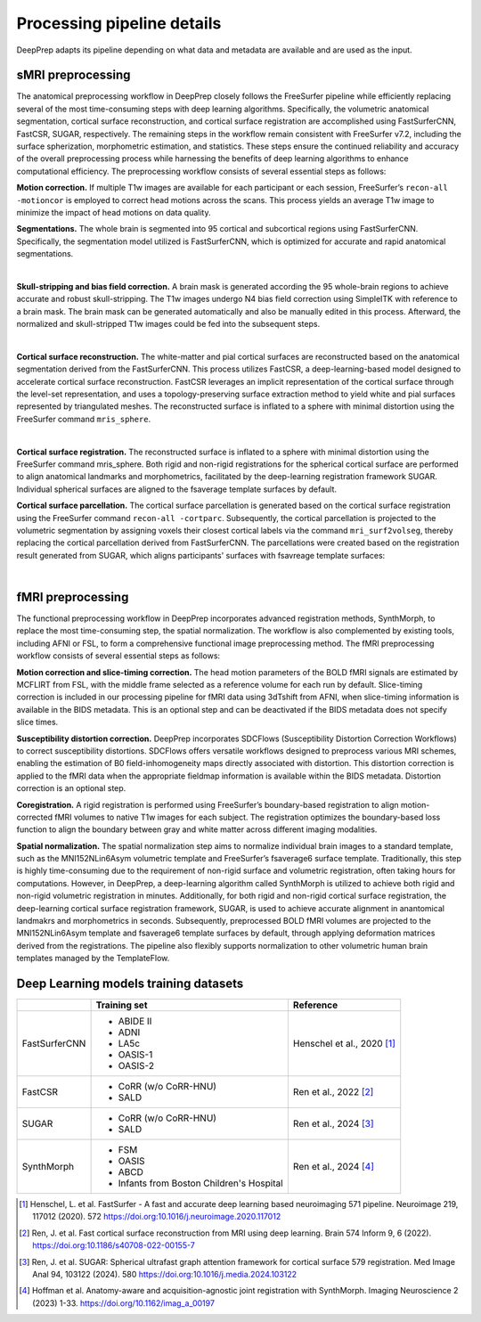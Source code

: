 ---------------------------
Processing pipeline details
---------------------------


DeepPrep adapts its pipeline depending on what data and metadata are available and are used as the input.


===============================
sMRI preprocessing
===============================

The anatomical preprocessing workflow in DeepPrep closely follows the FreeSurfer pipeline while efficiently replacing several of the most time-consuming steps with deep learning algorithms. Specifically, the volumetric anatomical segmentation, cortical surface reconstruction, and cortical surface registration are accomplished using FastSurferCNN, FastCSR, SUGAR, respectively. The remaining steps in the workflow remain consistent with FreeSurfer v7.2, including the surface spherization, morphometric estimation, and statistics. These steps ensure the continued reliability and accuracy of the overall preprocessing process while harnessing the benefits of deep learning algorithms to enhance computational efficiency. The preprocessing workflow consists of several essential steps as follows:

**Motion correction.** If multiple T1w images are available for each participant or each session, FreeSurfer’s ``recon-all -motioncor`` is employed to correct head motions across the scans. This process yields an average T1w image to minimize the impact of head motions on data quality.

**Segmentations.** The whole brain is segmented into 95 cortical and subcortical regions using FastSurferCNN. Specifically, the segmentation model utilized is FastSurferCNN, which is optimized for accurate and rapid anatomical segmentations.

.. image:: https://download.anning.info/ninganme-public/DeepPrep/docs/source/24.1.1/_static/processing/sub-001_desc-volparc_T1w.svg
   :align: center

|

**Skull-stripping and bias field correction.** A brain mask is generated according the 95 whole-brain regions to achieve accurate and robust skull-stripping. The T1w images undergo N4 bias field correction using SimpleITK with reference to a brain mask. The brain mask can be generated automatically and also be manually edited in this process. Afterward, the normalized and skull-stripped T1w images could be fed into the subsequent steps.

.. raw:: html

   <div style="text-align: center;">
    <object type="image/svg+xml" data="https://download.anning.info/ninganme-public/DeepPrep/docs/source/24.1.1/_static/processing/rawavg_brainmask_combined.svg"></object>
   </div>

|

**Cortical surface reconstruction.** The white-matter and pial cortical surfaces are reconstructed based on the anatomical segmentation derived from the FastSurferCNN. This process utilizes FastCSR, a deep-learning-based model designed to accelerate cortical surface reconstruction. FastCSR leverages an implicit representation of the cortical surface through the level-set representation, and uses a topology-preserving surface extraction method to yield white and pial surfaces represented by triangulated meshes. The reconstructed surface is inflated to a sphere with minimal distortion using the FreeSurfer command ``mris_sphere``.

.. image:: https://download.anning.info/ninganme-public/DeepPrep/docs/source/24.1.1/_static/processing/sub-001_desc-volsurf_T1w.svg
   :align: center

|

**Cortical surface registration.**
The reconstructed surface is inflated to a sphere with minimal distortion using the FreeSurfer command mris_sphere. Both rigid and non-rigid registrations for the spherical cortical surface are performed to align anatomical landmarks and morphometrics, facilitated by the deep-learning registration framework SUGAR. Individual spherical surfaces are aligned to the fsaverage template surfaces by default.

**Cortical surface parcellation.**
The cortical surface parcellation is generated based on the cortical surface registration using the FreeSurfer command ``recon-all -cortparc``. Subsequently, the cortical parcellation is projected to the volumetric segmentation by assigning voxels their closest cortical labels via the command ``mri_surf2volseg``, thereby replacing the cortical parcellation derived from FastSurferCNN.
The parcellations were created based on the registration result generated from SUGAR, which aligns participants' surfaces with fsavreage template surfaces:

.. image:: https://download.anning.info/ninganme-public/DeepPrep/docs/source/24.1.1/_static/processing/surfparc.png
   :align: center

|

==================
fMRI preprocessing
==================

The functional preprocessing workflow in DeepPrep incorporates advanced registration methods, SynthMorph, to replace the most time-consuming step, the spatial normalization. The workflow is also complemented by existing tools, including AFNI or FSL, to form a comprehensive functional image preprocessing method. The fMRI preprocessing workflow consists of several essential steps as follows:

**Motion correction and slice-timing correction.**
The head motion parameters of the BOLD fMRI signals are estimated by MCFLIRT from FSL, with the middle frame selected as a reference volume for each run by default. Slice-timing correction is included in our processing pipeline for fMRI data using 3dTshift from AFNI, when slice-timing information is available in the BIDS metadata. This is an optional step and can be deactivated if the BIDS metadata does not specify slice times.

**Susceptibility distortion correction.**
DeepPrep incorporates SDCFlows (Susceptibility Distortion Correction Workflows) to correct susceptibility distortions. SDCFlows offers versatile workflows designed to preprocess various MRI schemes, enabling the estimation of B0 field-inhomogeneity maps directly associated with distortion. This distortion correction is applied to the fMRI data when the appropriate fieldmap information is available within the BIDS metadata. Distortion correction is an optional step.

**Coregistration.**
A rigid registration is performed using FreeSurfer’s boundary-based registration to align motion-corrected fMRI volumes to native T1w images for each subject. The registration optimizes the boundary-based loss function to align the boundary between gray and white matter across different imaging modalities.

.. raw:: html

   <div style="text-align: center;">
       <object type="image/svg+xml" data="https://download.anning.info/ninganme-public/DeepPrep/docs/source/24.1.1/_static/processing/sub-001_ses-01_task-rest_desc-reg2native_bold.svg"></object>
   </div>

**Spatial normalization.**
The spatial normalization step aims to normalize individual brain images to a standard template, such as the MNI152NLin6Asym volumetric template and FreeSurfer’s fsaverage6 surface template. Traditionally, this step is highly time-consuming due to the requirement of non-rigid surface and volumetric registration, often taking hours for computations. However, in DeepPrep, a deep-learning algorithm called SynthMorph is utilized to achieve both rigid and non-rigid volumetric registration in minutes. Additionally, for both rigid and non-rigid cortical surface registration, the deep-learning cortical surface registration framework, SUGAR, is used to achieve accurate alignment in anantomical landmakrs and morphometrics in seconds. Subsequently, preprocessed BOLD fMRI volumes are projected to the MNI152NLin6Asym template and fsaverage6 template surfaces by default, through applying deformation matrices derived from the registrations. The pipeline also flexibly supports normalization to other volumetric human brain templates managed by the TemplateFlow.


.. raw:: html

 <div style="text-align: center;">
  <object type="image/svg+xml" data="https://download.anning.info/ninganme-public/DeepPrep/docs/source/24.1.1/_static/processing/sub-001_ses-01_task-rest_desc-reg2MNI152_bold.svg"></object>
 </div>




.. _DL-trainingsets:

======================================
Deep Learning models training datasets
======================================

+----------------------+-------------------------------------------+----------------------------+
|                      | Training set                              | Reference                  |
+======================+===========================================+============================+
| FastSurferCNN        | - ABIDE II                                |                            |
|                      | - ADNI                                    |                            |
|                      | - LA5c                                    |                            |
|                      | - OASIS-1                                 |                            |
|                      | - OASIS-2                                 | Henschel et al., 2020 [1]_ |
+----------------------+-------------------------------------------+----------------------------+
| FastCSR              | - CoRR (w/o CoRR-HNU)                     |                            |
|                      | - SALD                                    |  Ren et al., 2022 [2]_     |
+----------------------+-------------------------------------------+----------------------------+
| SUGAR                | - CoRR (w/o CoRR-HNU)                     |                            |
|                      | - SALD                                    |  Ren et al., 2024 [3]_     |
+----------------------+-------------------------------------------+----------------------------+
| SynthMorph           | - FSM                                     |                            |
|                      | - OASIS                                   |  Ren et al., 2024 [4]_     |
|                      | - ABCD                                    |                            |
|                      | - Infants from Boston Children's Hospital |                            |
+----------------------+-------------------------------------------+----------------------------+

.. [1] Henschel, L. et al. FastSurfer - A fast and accurate deep learning based neuroimaging  571 pipeline. Neuroimage 219, 117012 (2020).  572 https://doi.org:10.1016/j.neuroimage.2020.117012
.. [2] Ren, J. et al. Fast cortical surface reconstruction from MRI using deep learning. Brain  574 Inform 9, 6 (2022). https://doi.org:10.1186/s40708-022-00155-7
.. [3] Ren, J. et al. SUGAR: Spherical ultrafast graph attention framework for cortical surface  579 registration. Med Image Anal 94, 103122 (2024).  580 https://doi.org:10.1016/j.media.2024.103122
.. [4] Hoffman et al. Anatomy-aware and acquisition-agnostic joint registration with SynthMorph. Imaging Neuroscience 2 (2023) 1-33. https://doi.org/10.1162/imag_a_00197